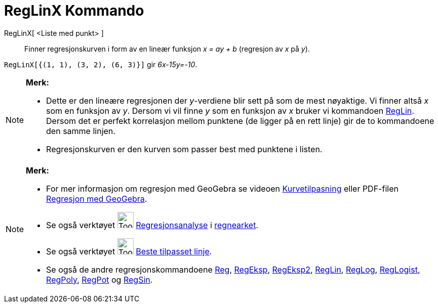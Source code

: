 = RegLinX Kommando
:page-en: commands/FitLineX
ifdef::env-github[:imagesdir: /nb/modules/ROOT/assets/images]

RegLinX[ <Liste med punkt> ]::
  Finner regresjonskurven i form av en lineær funksjon _x = ay + b_ (regresjon av _x_ på _y_).

[EXAMPLE]
====

`++RegLinX[{(1, 1), (3, 2), (6, 3)}]++` gir _6x-15y=-10_.

====

[NOTE]
====

*Merk:*

* Dette er den lineære regresjonen der _y_-verdiene blir sett på som de mest nøyaktige. Vi finner altså _x_ som en
funksjon av _y_. Dersom vi vil finne _y_ som en funksjon av _x_ bruker vi kommandoen xref:/commands/RegLin.adoc[RegLin].
Dersom det er perfekt korrelasjon mellom punktene (de ligger på en rett linje) gir de to kommandoene den samme linjen.
* Regresjonskurven er den kurven som passer best med punktene i listen.

====

[NOTE]
====

*Merk:*

* For mer informasjon om regresjon med GeoGebra se videoen http://youtu.be/1ox7FOwQeNc[Kurvetilpasning] eller PDF-filen
http://geogebra.no/attachment.ap?id=1199[Regresjon med GeoGebra].
* Se også verktøyet image:Tool_Two_Variable_Regression_Analysis.gif[Tool Two Variable Regression
Analysis.gif,width=32,height=32] xref:/tools/Regresjonsanalyse.adoc[Regresjonsanalyse] i
xref:/Regneark.adoc[regnearket].
* Se også verktøyet image:Tool_Fit_Line.gif[Tool Fit Line.gif,width=32,height=32]
xref:/tools/Beste_tilpasset_linje.adoc[Beste tilpasset linje].
* Se også de andre regresjonskommandoene xref:/commands/Reg.adoc[Reg], xref:/commands/RegEksp.adoc[RegEksp],
xref:/commands/RegEksp2.adoc[RegEksp2], xref:/commands/RegLin.adoc[RegLin], xref:/commands/RegLog.adoc[RegLog],
xref:/commands/RegLogist.adoc[RegLogist], xref:/commands/RegPoly.adoc[RegPoly], xref:/commands/RegPot.adoc[RegPot] og
xref:/commands/RegSin.adoc[RegSin].

====
